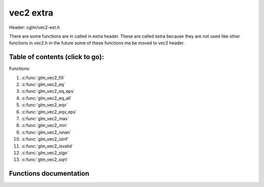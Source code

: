 .. default-domain:: C

vec2 extra
==========

Header: cglm/vec2-ext.h

There are some functions are in called in extra header. These are called extra
because they are not used like other functions in vec2.h in the future some of
these functions ma be moved to vec2 header.

Table of contents (click to go):
~~~~~~~~~~~~~~~~~~~~~~~~~~~~~~~~~~~~~~~~~~~~~~~~~~~~~~~~~~~~~~~~~~~~~~~~~~~~~~~~

Functions:

1. :c:func:`glm_vec2_fill`
#. :c:func:`glm_vec2_eq`
#. :c:func:`glm_vec2_eq_eps`
#. :c:func:`glm_vec2_eq_all`
#. :c:func:`glm_vec2_eqv`
#. :c:func:`glm_vec2_eqv_eps`
#. :c:func:`glm_vec2_max`
#. :c:func:`glm_vec2_min`
#. :c:func:`glm_vec2_isnan`
#. :c:func:`glm_vec2_isinf`
#. :c:func:`glm_vec2_isvalid`
#. :c:func:`glm_vec2_sign`
#. :c:func:`glm_vec2_sqrt`

Functions documentation
~~~~~~~~~~~~~~~~~~~~~~~

.. c:function:: void glm_vec2_fill(vec2 v, float val)

    fill a vector with specified value

    Parameters:
      | *[in,out]* **dest**  destination
      | *[in]*     **val**   value
      

.. c:function:: bool glm_vec2_eq(vec2 v, float val)

    check if vector is equal to value (without epsilon)

    Parameters:
      | *[in]*  **v**    vector
      | *[in]*  **val**  value

.. c:function:: bool glm_vec2_eq_eps(vec2 v, float val)

    check if vector is equal to value (with epsilon)

    Parameters:
      | *[in]*  **v**    vector
      | *[in]*  **val**  value

.. c:function:: bool glm_vec2_eq_all(vec2 v)

    check if vectors members are equal (without epsilon)

    Parameters:
      | *[in]*  **v**   vector

.. c:function:: bool glm_vec2_eqv(vec2 v1, vec2 v2)

    check if vector is equal to another (without epsilon) vector

    Parameters:
      | *[in]*  **vec**   vector 1
      | *[in]*  **vec**   vector 2

.. c:function:: bool glm_vec2_eqv_eps(vec2 v1, vec2 v2)

    check if vector is equal to another (with epsilon)

    Parameters:
      | *[in]*  **v1**    vector1
      | *[in]*  **v2**    vector2

.. c:function:: float glm_vec2_max(vec2 v)

    max value of vector

    Parameters:
      | *[in]*  **v**    vector

.. c:function:: float glm_vec2_min(vec2 v)

     min value of vector

    Parameters:
      | *[in]*  **v**  vector

.. c:function:: bool glm_vec2_isnan(vec2 v)

    | check if one of items is NaN (not a number)
    | you should only use this in DEBUG mode or very critical asserts

    Parameters:
      | *[in]*  **v**  vector

.. c:function:: bool glm_vec2_isinf(vec2 v)

    | check if one of items is INFINITY
    | you should only use this in DEBUG mode or very critical asserts

    Parameters:
      | *[in]*  **v**  vector

.. c:function:: bool glm_vec2_isvalid(vec2 v)

    | check if all items are valid number
    | you should only use this in DEBUG mode or very critical asserts

    Parameters:
      | *[in]*  **v**  vector

.. c:function:: void glm_vec2_sign(vec2 v, vec2 dest)

    get sign of 32 bit float as +1, -1, 0

    Parameters:
      | *[in]*   **v**     vector
      | *[out]*  **dest**  sign vector (only keeps signs as -1, 0, -1)

.. c:function:: void glm_vec2_sqrt(vec2 v, vec2 dest)

    square root of each vector item

    Parameters:
      | *[in]*   **v**     vector
      | *[out]*  **dest**  destination vector (sqrt(v))
